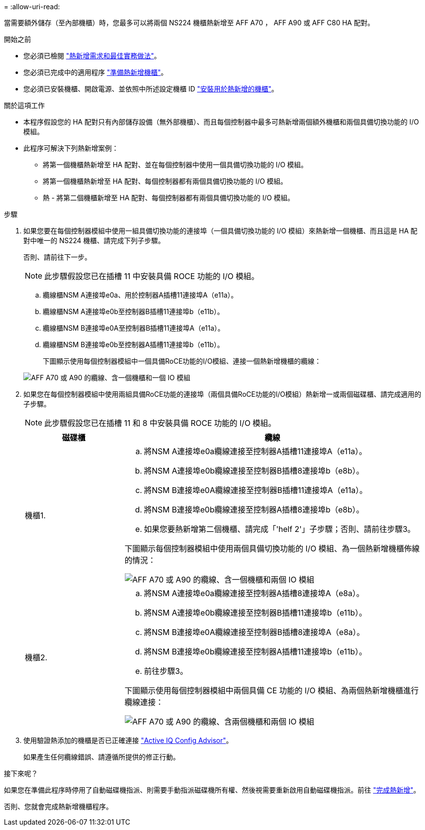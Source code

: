 = 
:allow-uri-read: 


當需要額外儲存（至內部機櫃）時，您最多可以將兩個 NS224 機櫃熱新增至 AFF A70 ， AFF A90 或 AFF C80 HA 配對。

.開始之前
* 您必須已檢閱 link:requirements-hot-add-shelf.html["熱新增需求和最佳實務做法"]。
* 您必須已完成中的適用程序 link:prepare-hot-add-shelf.html["準備熱新增機櫃"]。
* 您必須已安裝機櫃、開啟電源、並依照中所述設定機櫃 ID link:prepare-hot-add-shelf.html["安裝用於熱新增的機櫃"]。


.關於這項工作
* 本程序假設您的 HA 配對只有內部儲存設備（無外部機櫃）、而且每個控制器中最多可熱新增兩個額外機櫃和兩個具備切換功能的 I/O 模組。
* 此程序可解決下列熱新增案例：
+
** 將第一個機櫃熱新增至 HA 配對、並在每個控制器中使用一個具備切換功能的 I/O 模組。
** 將第一個機櫃熱新增至 HA 配對、每個控制器都有兩個具備切換功能的 I/O 模組。
** 熱 - 將第二個機櫃新增至 HA 配對、每個控制器都有兩個具備切換功能的 I/O 模組。




.步驟
. 如果您要在每個控制器模組中使用一組具備切換功能的連接埠（一個具備切換功能的 I/O 模組）來熱新增一個機櫃、而且這是 HA 配對中唯一的 NS224 機櫃、請完成下列子步驟。
+
否則、請前往下一步。

+

NOTE: 此步驟假設您已在插槽 11 中安裝具備 ROCE 功能的 I/O 模組。

+
.. 纜線櫃NSM A連接埠e0a、用於控制器A插槽11連接埠A（e11a）。
.. 纜線櫃NSM A連接埠e0b至控制器B插槽11連接埠b（e11b）。
.. 纜線櫃NSM B連接埠e0A至控制器B插槽11連接埠A（e11a）。
.. 纜線櫃NSM B連接埠e0b至控制器A插槽11連接埠b（e11b）。
+
下圖顯示使用每個控制器模組中一個具備RoCE功能的I/O模組、連接一個熱新增機櫃的纜線：

+
image::../media/drw_ns224_vino_i_1shelf_1card_ieops-1639.svg[AFF A70 或 A90 的纜線、含一個機櫃和一個 IO 模組]



. 如果您在每個控制器模組中使用兩組具備RoCE功能的連接埠（兩個具備RoCE功能的I/O模組）熱新增一或兩個磁碟櫃、請完成適用的子步驟。
+

NOTE: 此步驟假設您已在插槽 11 和 8 中安裝具備 ROCE 功能的 I/O 模組。

+
[cols="1,3"]
|===
| 磁碟櫃 | 纜線 


 a| 
機櫃1.
 a| 
.. 將NSM A連接埠e0a纜線連接至控制器A插槽11連接埠A（e11a）。
.. 將NSM A連接埠e0b纜線連接至控制器B插槽8連接埠b（e8b）。
.. 將NSM B連接埠e0A纜線連接至控制器B插槽11連接埠A（e11a）。
.. 將NSM B連接埠e0b纜線連接至控制器A插槽8連接埠b（e8b）。
.. 如果您要熱新增第二個機櫃、請完成「'helf 2'」子步驟；否則、請前往步驟3。


下圖顯示每個控制器模組中使用兩個具備切換功能的 I/O 模組、為一個熱新增機櫃佈線的情況：

image::../media/drw_ns224_vino_i_1shelf_2cards_ieops-1640.svg[AFF A70 或 A90 的纜線、含一個機櫃和兩個 IO 模組]



 a| 
機櫃2.
 a| 
.. 將NSM A連接埠e0a纜線連接至控制器A插槽8連接埠A（e8a）。
.. 將NSM A連接埠e0b纜線連接至控制器B插槽11連接埠b（e11b）。
.. 將NSM B連接埠e0A纜線連接至控制器B插槽8連接埠A（e8a）。
.. 將NSM B連接埠e0b纜線連接至控制器A插槽11連接埠b（e11b）。
.. 前往步驟3。


下圖顯示使用每個控制器模組中兩個具備 CE 功能的 I/O 模組、為兩個熱新增機櫃進行纜線連接：

image::../media/drw_ns224_vino_i_2shelves_2cards_ieops-1641.svg[AFF A70 或 A90 的纜線、含兩個機櫃和兩個 IO 模組]

|===
. 使用驗證熱添加的機櫃是否已正確連接 https://mysupport.netapp.com/site/tools/tool-eula/activeiq-configadvisor["Active IQ Config Advisor"^]。
+
如果產生任何纜線錯誤、請遵循所提供的修正行動。



.接下來呢？
如果您在準備此程序時停用了自動磁碟機指派、則需要手動指派磁碟機所有權、然後視需要重新啟用自動磁碟機指派。前往 link:complete-hot-add-shelf.html["完成熱新增"]。

否則、您就會完成熱新增機櫃程序。
